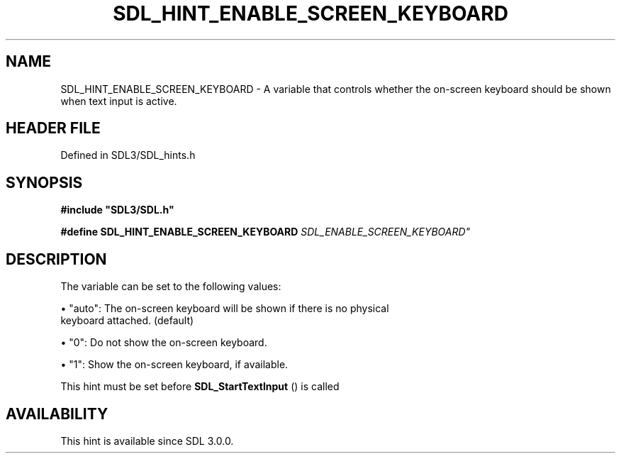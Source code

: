 .\" This manpage content is licensed under Creative Commons
.\"  Attribution 4.0 International (CC BY 4.0)
.\"   https://creativecommons.org/licenses/by/4.0/
.\" This manpage was generated from SDL's wiki page for SDL_HINT_ENABLE_SCREEN_KEYBOARD:
.\"   https://wiki.libsdl.org/SDL_HINT_ENABLE_SCREEN_KEYBOARD
.\" Generated with SDL/build-scripts/wikiheaders.pl
.\"  revision SDL-prerelease-3.1.1-227-gd42d66149
.\" Please report issues in this manpage's content at:
.\"   https://github.com/libsdl-org/sdlwiki/issues/new
.\" Please report issues in the generation of this manpage from the wiki at:
.\"   https://github.com/libsdl-org/SDL/issues/new?title=Misgenerated%20manpage%20for%20SDL_HINT_ENABLE_SCREEN_KEYBOARD
.\" SDL can be found at https://libsdl.org/
.de URL
\$2 \(laURL: \$1 \(ra\$3
..
.if \n[.g] .mso www.tmac
.TH SDL_HINT_ENABLE_SCREEN_KEYBOARD 3 "SDL 3.1.1" "SDL" "SDL3 FUNCTIONS"
.SH NAME
SDL_HINT_ENABLE_SCREEN_KEYBOARD \- A variable that controls whether the on-screen keyboard should be shown when text input is active\[char46]
.SH HEADER FILE
Defined in SDL3/SDL_hints\[char46]h

.SH SYNOPSIS
.nf
.B #include \(dqSDL3/SDL.h\(dq
.PP
.BI "#define SDL_HINT_ENABLE_SCREEN_KEYBOARD "SDL_ENABLE_SCREEN_KEYBOARD"
.fi
.SH DESCRIPTION
The variable can be set to the following values:


\(bu "auto": The on-screen keyboard will be shown if there is no physical
  keyboard attached\[char46] (default)

\(bu "0": Do not show the on-screen keyboard\[char46]

\(bu "1": Show the on-screen keyboard, if available\[char46]

This hint must be set before 
.BR SDL_StartTextInput
() is
called

.SH AVAILABILITY
This hint is available since SDL 3\[char46]0\[char46]0\[char46]

